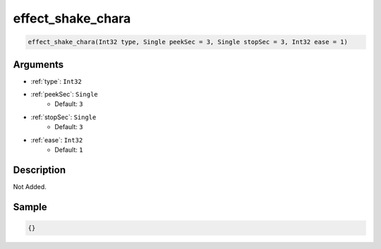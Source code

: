 .. _effect_shake_chara:

effect_shake_chara
========================

.. code-block:: text

	effect_shake_chara(Int32 type, Single peekSec = 3, Single stopSec = 3, Int32 ease = 1)


Arguments
------------

* :ref:`type`: ``Int32``
* :ref:`peekSec`: ``Single``
	* Default: ``3``
* :ref:`stopSec`: ``Single``
	* Default: ``3``
* :ref:`ease`: ``Int32``
	* Default: ``1``

Description
-------------

Not Added.

Sample
-------------

.. code-block:: json

	{}

